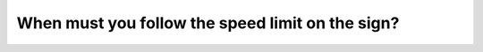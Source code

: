 .. raw:: html

   <div class="question-page">
   <div class="test-name">Canada BC Driver's License Knowledge Test Test Bank (2025)</div>

.. meta::
   :description: When must you follow the speed limit on the sign?
   :keywords: Vancouver driver's license test, BC driver's license test speed limits, sign regulations, time restrictions

.. raw:: html

   <div class="question-card">


When must you follow the speed limit on the sign?
==================================================================================================

.. raw:: html

   <hr>

.. image:: /../../../images/driver_test/ca/bc/64.png
   :width: 70%
   :alt: Image for the question
   :class: question-image
   :align: center



.. raw:: html

   <div id="q64" class="quiz">
       <div class="option" id="q64-A" onclick="selectOption('q64', 'A', false)">
           A. From morning to afternoon every day
       </div>
       <div class="option" id="q64-B" onclick="selectOption('q64', 'B', false)">
           B. At all times on school days
       </div>
       <div class="option" id="q64-C" onclick="selectOption('q64', 'C', true)">
           C. From 8 a.m. to 5 p.m. on school days
       </div>
       <div class="option" id="q64-D" onclick="selectOption('q64', 'D', false)">
           D. At any time
       </div>
       <p id="q64-result" class="result"></p>
   </div>

   <hr>

.. dropdown:: ►|explanation|

   Just remember.

.. raw:: html

   <div class="nav-buttons">
       <a href="q63.html" class="button">|prev_question|</a>
       <span class="page-indicator">64 / 200</span>
       <a href="q65.html" class="button">|next_question|</a>
   </div>
   </div>

   </div>
